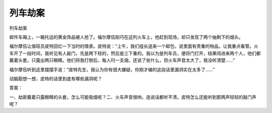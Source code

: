 列车劫案
========

列车劫案

邮件车厢上，一箱托运的黄金饰品被人抢了。福尔摩伍刚巧在这列火车上，他赶到现场，却只发现了两个抽剩下的烟头。

福尔摩伍让值班员皮特回忆一下当时的情景。皮特说：“上午，我们组长送来一个邮包，说里面有贵重的物品，让我重点看管。火车开了一段时间，我听见有人敲门，先是两下轻的，然后是三下重的。我以为是列车员，便将门打开，结果闯进来两个人，他们都戴着头套，只露出两只眼睛。他们将我打倒后，每人叼一支烟，还说了些什么，但火车声音太大了，我没听清楚......”

福尔摩伍听到这里摆摆手说：“皮特先生，我认为你有很大嫌疑，你刚才编的这段话里漏洞实在太多了......”

动脑筋想一想，皮特的话里到底有哪些漏洞呢？

答案：

一、劫匪戴着只露眼睛的头套，怎么可能吸烟呢？二、火车声音很响，连说话都听不清，皮特怎么还能听到那两声轻轻的敲门声呢？

